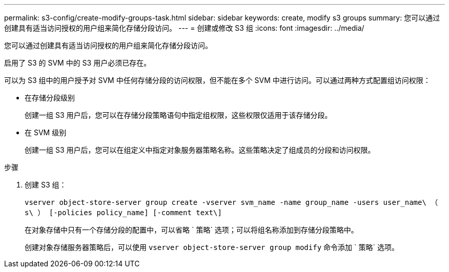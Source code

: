 ---
permalink: s3-config/create-modify-groups-task.html 
sidebar: sidebar 
keywords: create, modify s3 groups 
summary: 您可以通过创建具有适当访问授权的用户组来简化存储分段访问。 
---
= 创建或修改 S3 组
:icons: font
:imagesdir: ../media/


[role="lead"]
您可以通过创建具有适当访问授权的用户组来简化存储分段访问。

启用了 S3 的 SVM 中的 S3 用户必须已存在。

可以为 S3 组中的用户授予对 SVM 中任何存储分段的访问权限，但不能在多个 SVM 中进行访问。可以通过两种方式配置组访问权限：

* 在存储分段级别
+
创建一组 S3 用户后，您可以在存储分段策略语句中指定组权限，这些权限仅适用于该存储分段。

* 在 SVM 级别
+
创建一组 S3 用户后，您可以在组定义中指定对象服务器策略名称。这些策略决定了组成员的分段和访问权限。



.步骤
. 创建 S3 组：
+
`vserver object-store-server group create -vserver svm_name -name group_name -users user_name\ （ s\ ） [-policies policy_name] [-comment text\]`

+
在对象存储中只有一个存储分段的配置中，可以省略 ` 策略` 选项；可以将组名称添加到存储分段策略中。

+
创建对象存储服务器策略后，可以使用 `vserver object-store-server group modify` 命令添加 ` 策略` 选项。


